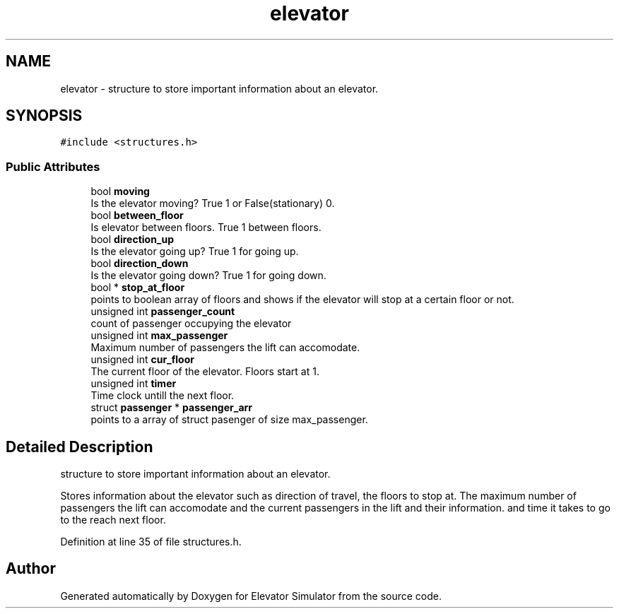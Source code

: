 .TH "elevator" 3 "Fri Apr 24 2020" "Version 2.0" "Elevator Simulator" \" -*- nroff -*-
.ad l
.nh
.SH NAME
elevator \- structure to store important information about an elevator\&.  

.SH SYNOPSIS
.br
.PP
.PP
\fC#include <structures\&.h>\fP
.SS "Public Attributes"

.in +1c
.ti -1c
.RI "bool \fBmoving\fP"
.br
.RI "Is the elevator moving? True 1 or False(stationary) 0\&. "
.ti -1c
.RI "bool \fBbetween_floor\fP"
.br
.RI "Is elevator between floors\&. True 1 between floors\&. "
.ti -1c
.RI "bool \fBdirection_up\fP"
.br
.RI "Is the elevator going up? True 1 for going up\&. "
.ti -1c
.RI "bool \fBdirection_down\fP"
.br
.RI "Is the elevator going down? True 1 for going down\&. "
.ti -1c
.RI "bool * \fBstop_at_floor\fP"
.br
.RI "points to boolean array of floors and shows if the elevator will stop at a certain floor or not\&. "
.ti -1c
.RI "unsigned int \fBpassenger_count\fP"
.br
.RI "count of passenger occupying the elevator "
.ti -1c
.RI "unsigned int \fBmax_passenger\fP"
.br
.RI "Maximum number of passengers the lift can accomodate\&. "
.ti -1c
.RI "unsigned int \fBcur_floor\fP"
.br
.RI "The current floor of the elevator\&. Floors start at 1\&. "
.ti -1c
.RI "unsigned int \fBtimer\fP"
.br
.RI "Time clock untill the next floor\&. "
.ti -1c
.RI "struct \fBpassenger\fP * \fBpassenger_arr\fP"
.br
.RI "points to a array of struct pasenger of size max_passenger\&. "
.in -1c
.SH "Detailed Description"
.PP 
structure to store important information about an elevator\&. 

Stores information about the elevator such as direction of travel, the floors to stop at\&. The maximum number of passengers the lift can accomodate and the current passengers in the lift and their information\&. and time it takes to go to the reach next floor\&. 
.PP
Definition at line 35 of file structures\&.h\&.

.SH "Author"
.PP 
Generated automatically by Doxygen for Elevator Simulator from the source code\&.

